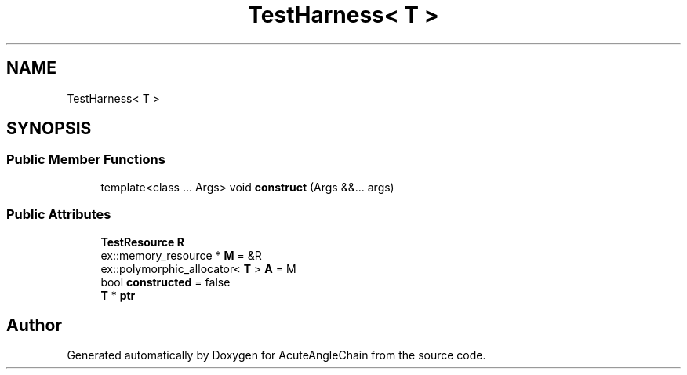 .TH "TestHarness< T >" 3 "Sun Jun 3 2018" "AcuteAngleChain" \" -*- nroff -*-
.ad l
.nh
.SH NAME
TestHarness< T >
.SH SYNOPSIS
.br
.PP
.SS "Public Member Functions"

.in +1c
.ti -1c
.RI "template<class \&.\&.\&. Args> void \fBconstruct\fP (Args &&\&.\&.\&. args)"
.br
.in -1c
.SS "Public Attributes"

.in +1c
.ti -1c
.RI "\fBTestResource\fP \fBR\fP"
.br
.ti -1c
.RI "ex::memory_resource * \fBM\fP = &R"
.br
.ti -1c
.RI "ex::polymorphic_allocator< \fBT\fP > \fBA\fP = M"
.br
.ti -1c
.RI "bool \fBconstructed\fP = false"
.br
.ti -1c
.RI "\fBT\fP * \fBptr\fP"
.br
.in -1c

.SH "Author"
.PP 
Generated automatically by Doxygen for AcuteAngleChain from the source code\&.
